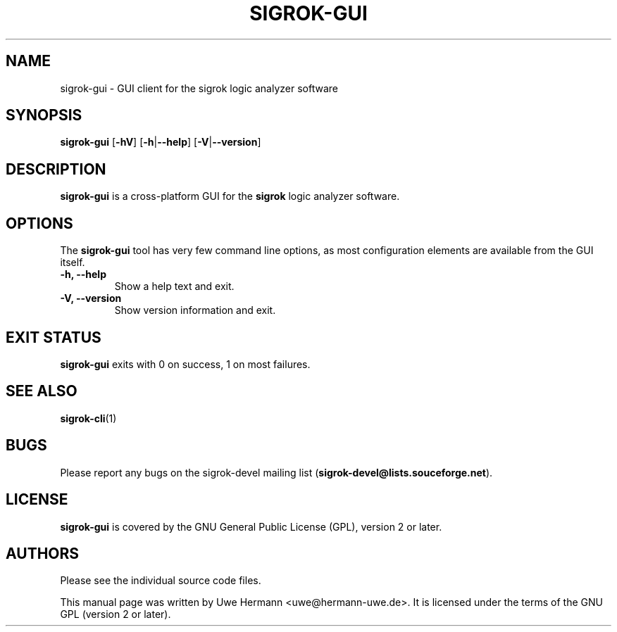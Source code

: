 .TH SIGROK\-GUI 1 "March 26, 2010"
.SH "NAME"
sigrok\-gui \- GUI client for the sigrok logic analyzer software
.SH "SYNOPSIS"
.B sigrok\-gui \fR[\fB\-hV\fR] [\fB\-h\fR|\fB\-\-help\fR] [\fB\-V\fR|\fB\-\-version\fR]
.SH "DESCRIPTION"
.B sigrok\-gui
is a cross-platform GUI for the
.B sigrok
logic analyzer software.
.SH "OPTIONS"
The
.B sigrok\-gui
tool has very few command line options, as most configuration elements are
available from the GUI itself.
.TP
.B "\-h, \-\-help"
Show a help text and exit.
.TP
.B "\-V, \-\-version"
Show version information and exit.
.SH "EXIT STATUS"
.B sigrok\-gui
exits with 0 on success, 1 on most failures.
.SH "SEE ALSO"
\fBsigrok\-cli\fP(1)
.SH "BUGS"
Please report any bugs on the sigrok\-devel mailing list
.RB "(" sigrok\-devel@lists.souceforge.net ")."
.SH "LICENSE"
.B sigrok\-gui
is covered by the GNU General Public License (GPL), version 2 or later.
.SH "AUTHORS"
Please see the individual source code files.
.PP
This manual page was written by Uwe Hermann <uwe@hermann\-uwe.de>.
It is licensed under the terms of the GNU GPL (version 2 or later).

